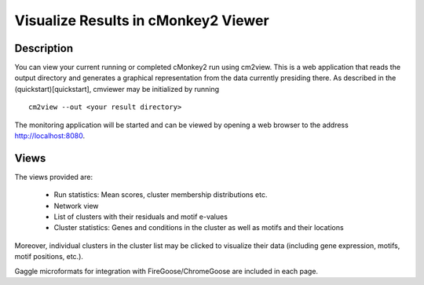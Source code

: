 Visualize Results in cMonkey2 Viewer
====================================

Description
-----------

You can view your current running or completed cMonkey2 run using cm2view. This is a web application that reads the output directory and generates a graphical representation from the data currently presiding there. As described in the (quickstart)[quickstart], cmviewer may be initialized by running

.. highlight:: none

::

    cm2view --out <your result directory>

The monitoring application will be started and can be viewed by opening a web browser to the address http://localhost:8080.

Views
-----

The views provided are:

  * Run statistics: Mean scores, cluster membership distributions etc.
  * Network view
  * List of clusters with their residuals and motif e-values
  * Cluster statistics: Genes and conditions in the cluster as well as motifs and their locations

Moreover, individual clusters in the cluster list may be clicked to visualize their data (including gene expression, motifs, motif positions, etc.).

Gaggle microformats for integration with FireGoose/ChromeGoose are included in each page.
